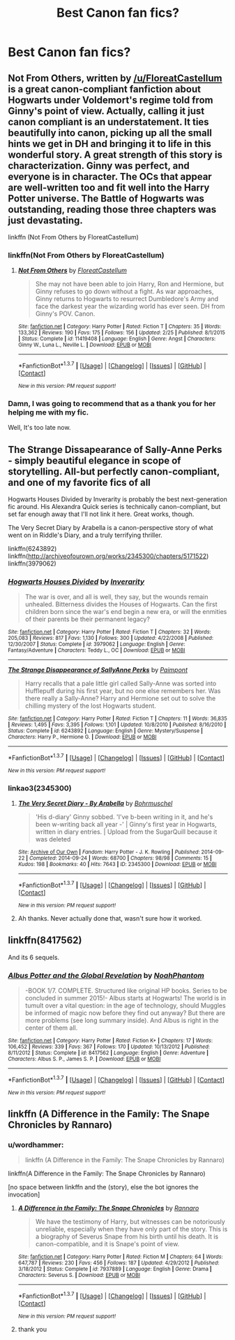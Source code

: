 #+TITLE: Best Canon fan fics?

* Best Canon fan fics?
:PROPERTIES:
:Author: bob-theknob
:Score: 11
:DateUnix: 1463866154.0
:DateShort: 2016-May-22
:FlairText: Request
:END:

** Not From Others, written by [[/u/FloreatCastellum]] is a great canon-compliant fanfiction about Hogwarts under Voldemort's regime told from Ginny's point of view. Actually, calling it just canon compliant is an understatement. It ties beautifully into canon, picking up all the small hints we get in DH and bringing it to life in this wonderful story. A great strength of this story is characterization. Ginny was perfect, and everyone is in character. The OCs that appear are well-written too and fit well into the Harry Potter universe. The Battle of Hogwarts was outstanding, reading those three chapters was just devastating.

linkffn (Not From Others by FloreatCastellum)
:PROPERTIES:
:Score: 12
:DateUnix: 1463867409.0
:DateShort: 2016-May-22
:END:

*** linkffn(Not From Others by FloreatCastellum)
:PROPERTIES:
:Score: 8
:DateUnix: 1463871370.0
:DateShort: 2016-May-22
:END:

**** [[http://www.fanfiction.net/s/11419408/1/][*/Not From Others/*]] by [[https://www.fanfiction.net/u/6993240/FloreatCastellum][/FloreatCastellum/]]

#+begin_quote
  She may not have been able to join Harry, Ron and Hermione, but Ginny refuses to go down without a fight. As war approaches, Ginny returns to Hogwarts to resurrect Dumbledore's Army and face the darkest year the wizarding world has ever seen. DH from Ginny's POV. Canon.
#+end_quote

^{/Site/: [[http://www.fanfiction.net/][fanfiction.net]] *|* /Category/: Harry Potter *|* /Rated/: Fiction T *|* /Chapters/: 35 *|* /Words/: 133,362 *|* /Reviews/: 190 *|* /Favs/: 175 *|* /Follows/: 156 *|* /Updated/: 2/25 *|* /Published/: 8/1/2015 *|* /Status/: Complete *|* /id/: 11419408 *|* /Language/: English *|* /Genre/: Angst *|* /Characters/: Ginny W., Luna L., Neville L. *|* /Download/: [[http://www.p0ody-files.com/ff_to_ebook/ffn-bot/index.php?id=11419408&source=ff&filetype=epub][EPUB]] or [[http://www.p0ody-files.com/ff_to_ebook/ffn-bot/index.php?id=11419408&source=ff&filetype=mobi][MOBI]]}

--------------

*FanfictionBot*^{1.3.7} *|* [[[https://github.com/tusing/reddit-ffn-bot/wiki/Usage][Usage]]] | [[[https://github.com/tusing/reddit-ffn-bot/wiki/Changelog][Changelog]]] | [[[https://github.com/tusing/reddit-ffn-bot/issues/][Issues]]] | [[[https://github.com/tusing/reddit-ffn-bot/][GitHub]]] | [[[https://www.reddit.com/message/compose?to=%2Fu%2Ftusing][Contact]]]

^{/New in this version: PM request support!/}
:PROPERTIES:
:Author: FanfictionBot
:Score: 6
:DateUnix: 1463871391.0
:DateShort: 2016-May-22
:END:


*** Damn, I was going to recommend that as a thank you for her helping me with my fic.

Well, It's too late now.
:PROPERTIES:
:Score: 1
:DateUnix: 1464151136.0
:DateShort: 2016-May-25
:END:


** The Strange Dissapearance of Sally-Anne Perks - simply beautiful elegance in scope of storytelling. All-but perfectly canon-compliant, and one of my favorite fics of all

Hogwarts Houses Divided by Inverarity is probably the best next-generation fic around. His Alexandra Quick series is technically canon-compliant, but set far enough away that I'll not link it here. Great works, though.

The Very Secret Diary by Arabella is a canon-perspective story of what went on in Riddle's Diary, and a truly terrifying thriller.

linkffn(6243892) linkffn([[http://archiveofourown.org/works/2345300/chapters/5171522]]) linkffn(3979062)
:PROPERTIES:
:Score: 8
:DateUnix: 1463912384.0
:DateShort: 2016-May-22
:END:

*** [[http://www.fanfiction.net/s/3979062/1/][*/Hogwarts Houses Divided/*]] by [[https://www.fanfiction.net/u/1374917/Inverarity][/Inverarity/]]

#+begin_quote
  The war is over, and all is well, they say, but the wounds remain unhealed. Bitterness divides the Houses of Hogwarts. Can the first children born since the war's end begin a new era, or will the enmities of their parents be their permanent legacy?
#+end_quote

^{/Site/: [[http://www.fanfiction.net/][fanfiction.net]] *|* /Category/: Harry Potter *|* /Rated/: Fiction T *|* /Chapters/: 32 *|* /Words/: 205,083 *|* /Reviews/: 817 *|* /Favs/: 1,130 *|* /Follows/: 300 *|* /Updated/: 4/22/2008 *|* /Published/: 12/30/2007 *|* /Status/: Complete *|* /id/: 3979062 *|* /Language/: English *|* /Genre/: Fantasy/Adventure *|* /Characters/: Teddy L., OC *|* /Download/: [[http://www.p0ody-files.com/ff_to_ebook/ffn-bot/index.php?id=3979062&source=ff&filetype=epub][EPUB]] or [[http://www.p0ody-files.com/ff_to_ebook/ffn-bot/index.php?id=3979062&source=ff&filetype=mobi][MOBI]]}

--------------

[[http://www.fanfiction.net/s/6243892/1/][*/The Strange Disappearance of SallyAnne Perks/*]] by [[https://www.fanfiction.net/u/2289300/Paimpont][/Paimpont/]]

#+begin_quote
  Harry recalls that a pale little girl called Sally-Anne was sorted into Hufflepuff during his first year, but no one else remembers her. Was there really a Sally-Anne? Harry and Hermione set out to solve the chilling mystery of the lost Hogwarts student.
#+end_quote

^{/Site/: [[http://www.fanfiction.net/][fanfiction.net]] *|* /Category/: Harry Potter *|* /Rated/: Fiction T *|* /Chapters/: 11 *|* /Words/: 36,835 *|* /Reviews/: 1,495 *|* /Favs/: 3,395 *|* /Follows/: 1,101 *|* /Updated/: 10/8/2010 *|* /Published/: 8/16/2010 *|* /Status/: Complete *|* /id/: 6243892 *|* /Language/: English *|* /Genre/: Mystery/Suspense *|* /Characters/: Harry P., Hermione G. *|* /Download/: [[http://www.p0ody-files.com/ff_to_ebook/ffn-bot/index.php?id=6243892&source=ff&filetype=epub][EPUB]] or [[http://www.p0ody-files.com/ff_to_ebook/ffn-bot/index.php?id=6243892&source=ff&filetype=mobi][MOBI]]}

--------------

*FanfictionBot*^{1.3.7} *|* [[[https://github.com/tusing/reddit-ffn-bot/wiki/Usage][Usage]]] | [[[https://github.com/tusing/reddit-ffn-bot/wiki/Changelog][Changelog]]] | [[[https://github.com/tusing/reddit-ffn-bot/issues/][Issues]]] | [[[https://github.com/tusing/reddit-ffn-bot/][GitHub]]] | [[[https://www.reddit.com/message/compose?to=tusing][Contact]]]

^{/New in this version: PM request support!/}
:PROPERTIES:
:Author: FanfictionBot
:Score: 1
:DateUnix: 1463912409.0
:DateShort: 2016-May-22
:END:


*** linkao3(2345300)
:PROPERTIES:
:Author: wordhammer
:Score: 1
:DateUnix: 1463929048.0
:DateShort: 2016-May-22
:END:

**** [[http://archiveofourown.org/works/2345300][*/The Very Secret Diary - By Arabella/*]] by [[http://archiveofourown.org/users/Bohrmuschel/pseuds/Bohrmuschel][/Bohrmuschel/]]

#+begin_quote
  'His d-diary' Ginny sobbed. 'I've b-been writing in it, and he's been w-writing back all year -' | Ginny's first year in Hogwarts, written in diary entries. | Upload from the SugarQuill because it was deleted
#+end_quote

^{/Site/: [[http://www.archiveofourown.org/][Archive of Our Own]] *|* /Fandom/: Harry Potter - J. K. Rowling *|* /Published/: 2014-09-22 *|* /Completed/: 2014-09-24 *|* /Words/: 68700 *|* /Chapters/: 98/98 *|* /Comments/: 15 *|* /Kudos/: 198 *|* /Bookmarks/: 40 *|* /Hits/: 7643 *|* /ID/: 2345300 *|* /Download/: [[http://archiveofourown.org/downloads/Bo/Bohrmuschel/2345300/The%20Very%20Secret%20Diary%20-%20By.epub?updated_at=1412277363][EPUB]] or [[http://archiveofourown.org/downloads/Bo/Bohrmuschel/2345300/The%20Very%20Secret%20Diary%20-%20By.mobi?updated_at=1412277363][MOBI]]}

--------------

*FanfictionBot*^{1.3.7} *|* [[[https://github.com/tusing/reddit-ffn-bot/wiki/Usage][Usage]]] | [[[https://github.com/tusing/reddit-ffn-bot/wiki/Changelog][Changelog]]] | [[[https://github.com/tusing/reddit-ffn-bot/issues/][Issues]]] | [[[https://github.com/tusing/reddit-ffn-bot/][GitHub]]] | [[[https://www.reddit.com/message/compose?to=tusing][Contact]]]

^{/New in this version: PM request support!/}
:PROPERTIES:
:Author: FanfictionBot
:Score: 1
:DateUnix: 1463929104.0
:DateShort: 2016-May-22
:END:


**** Ah thanks. Never actually done that, wasn't sure how it worked.
:PROPERTIES:
:Score: 1
:DateUnix: 1463962205.0
:DateShort: 2016-May-23
:END:


** linkffn(8417562)

And its 6 sequels.
:PROPERTIES:
:Author: AndydaAlpaca
:Score: 5
:DateUnix: 1463917602.0
:DateShort: 2016-May-22
:END:

*** [[http://www.fanfiction.net/s/8417562/1/][*/Albus Potter and the Global Revelation/*]] by [[https://www.fanfiction.net/u/3435601/NoahPhantom][/NoahPhantom/]]

#+begin_quote
  -BOOK 1/7. COMPLETE. Structured like original HP books. Series to be concluded in summer 2015!- Albus starts at Hogwarts! The world is in tumult over a vital question: in the age of technology, should Muggles be informed of magic now before they find out anyway? But there are more problems (see long summary inside). And Albus is right in the center of them all.
#+end_quote

^{/Site/: [[http://www.fanfiction.net/][fanfiction.net]] *|* /Category/: Harry Potter *|* /Rated/: Fiction K+ *|* /Chapters/: 17 *|* /Words/: 106,452 *|* /Reviews/: 339 *|* /Favs/: 367 *|* /Follows/: 170 *|* /Updated/: 10/13/2012 *|* /Published/: 8/11/2012 *|* /Status/: Complete *|* /id/: 8417562 *|* /Language/: English *|* /Genre/: Adventure *|* /Characters/: Albus S. P., James S. P. *|* /Download/: [[http://www.p0ody-files.com/ff_to_ebook/ffn-bot/index.php?id=8417562&source=ff&filetype=epub][EPUB]] or [[http://www.p0ody-files.com/ff_to_ebook/ffn-bot/index.php?id=8417562&source=ff&filetype=mobi][MOBI]]}

--------------

*FanfictionBot*^{1.3.7} *|* [[[https://github.com/tusing/reddit-ffn-bot/wiki/Usage][Usage]]] | [[[https://github.com/tusing/reddit-ffn-bot/wiki/Changelog][Changelog]]] | [[[https://github.com/tusing/reddit-ffn-bot/issues/][Issues]]] | [[[https://github.com/tusing/reddit-ffn-bot/][GitHub]]] | [[[https://www.reddit.com/message/compose?to=tusing][Contact]]]

^{/New in this version: PM request support!/}
:PROPERTIES:
:Author: FanfictionBot
:Score: 1
:DateUnix: 1463917632.0
:DateShort: 2016-May-22
:END:


** linkffn (A Difference in the Family: The Snape Chronicles by Rannaro)
:PROPERTIES:
:Score: 4
:DateUnix: 1463871612.0
:DateShort: 2016-May-22
:END:

*** u/wordhammer:
#+begin_quote
  linkffn (A Difference in the Family: The Snape Chronicles by Rannaro)
#+end_quote

linkffn(A Difference in the Family: The Snape Chronicles by Rannaro)

[no space between linkffn and the (story), else the bot ignores the invocation]
:PROPERTIES:
:Author: wordhammer
:Score: 1
:DateUnix: 1463880556.0
:DateShort: 2016-May-22
:END:

**** [[http://www.fanfiction.net/s/7937889/1/][*/A Difference in the Family: The Snape Chronicles/*]] by [[https://www.fanfiction.net/u/3824385/Rannaro][/Rannaro/]]

#+begin_quote
  We have the testimony of Harry, but witnesses can be notoriously unreliable, especially when they have only part of the story. This is a biography of Severus Snape from his birth until his death. It is canon-compatible, and it is Snape's point of view.
#+end_quote

^{/Site/: [[http://www.fanfiction.net/][fanfiction.net]] *|* /Category/: Harry Potter *|* /Rated/: Fiction M *|* /Chapters/: 64 *|* /Words/: 647,787 *|* /Reviews/: 230 *|* /Favs/: 456 *|* /Follows/: 187 *|* /Updated/: 4/29/2012 *|* /Published/: 3/18/2012 *|* /Status/: Complete *|* /id/: 7937889 *|* /Language/: English *|* /Genre/: Drama *|* /Characters/: Severus S. *|* /Download/: [[http://www.p0ody-files.com/ff_to_ebook/ffn-bot/index.php?id=7937889&source=ff&filetype=epub][EPUB]] or [[http://www.p0ody-files.com/ff_to_ebook/ffn-bot/index.php?id=7937889&source=ff&filetype=mobi][MOBI]]}

--------------

*FanfictionBot*^{1.3.7} *|* [[[https://github.com/tusing/reddit-ffn-bot/wiki/Usage][Usage]]] | [[[https://github.com/tusing/reddit-ffn-bot/wiki/Changelog][Changelog]]] | [[[https://github.com/tusing/reddit-ffn-bot/issues/][Issues]]] | [[[https://github.com/tusing/reddit-ffn-bot/][GitHub]]] | [[[https://www.reddit.com/message/compose?to=tusing][Contact]]]

^{/New in this version: PM request support!/}
:PROPERTIES:
:Author: FanfictionBot
:Score: 1
:DateUnix: 1463880578.0
:DateShort: 2016-May-22
:END:


**** thank you
:PROPERTIES:
:Score: 1
:DateUnix: 1463980321.0
:DateShort: 2016-May-23
:END:
